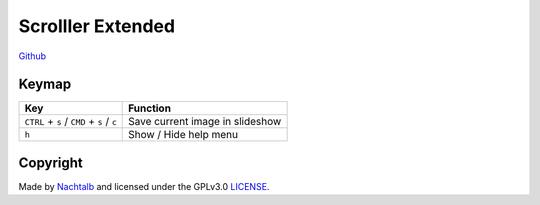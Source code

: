 ==================
Scrolller Extended
==================

`Github <https://github.com/Nachtalb/ScrolllerExtended>`_

Keymap
======

+--------------------------------------------+----------------------------------+
| Key                                        | Function                         |
+============================================+==================================+
| ``CTRL`` + ``s`` / ``CMD`` + ``s`` / ``c`` | Save current image in slideshow  |
+--------------------------------------------+----------------------------------+
| ``h``                                      | Show / Hide help menu            |
+--------------------------------------------+----------------------------------+


Copyright
=========

Made by `Nachtalb <https://github.com/Nachtalb>`_ and licensed under the GPLv3.0 `LICENSE <https://github.com/Nachtalb/ScrolllerExtendeds/blob/master/LICENSE>`_.
